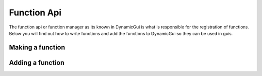 Function Api
============

The function api or function manager as its known in DynamicGui is what is responsible for the registration of functions. Below you will find out how to write functions and add the functions to DynamicGui so they can be used in guis.

=================
Making a function
=================



=================
Adding a function
=================




